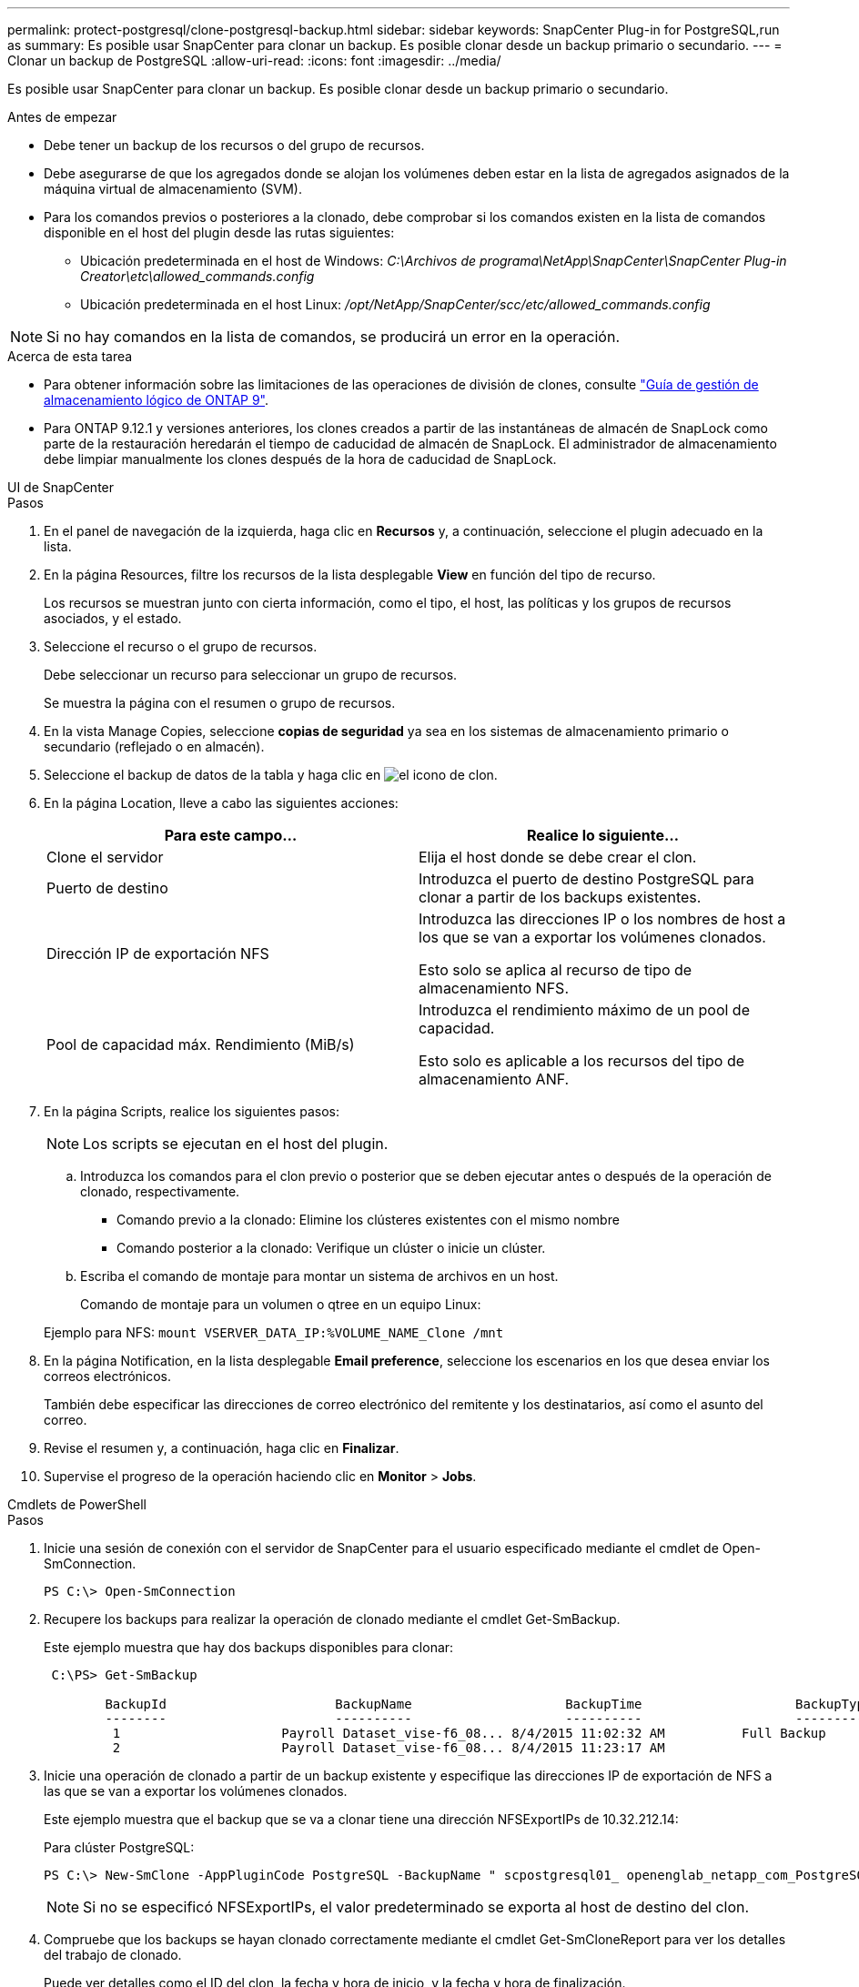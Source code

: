 ---
permalink: protect-postgresql/clone-postgresql-backup.html 
sidebar: sidebar 
keywords: SnapCenter Plug-in for PostgreSQL,run as 
summary: Es posible usar SnapCenter para clonar un backup. Es posible clonar desde un backup primario o secundario. 
---
= Clonar un backup de PostgreSQL
:allow-uri-read: 
:icons: font
:imagesdir: ../media/


[role="lead"]
Es posible usar SnapCenter para clonar un backup. Es posible clonar desde un backup primario o secundario.

.Antes de empezar
* Debe tener un backup de los recursos o del grupo de recursos.
* Debe asegurarse de que los agregados donde se alojan los volúmenes deben estar en la lista de agregados asignados de la máquina virtual de almacenamiento (SVM).
* Para los comandos previos o posteriores a la clonado, debe comprobar si los comandos existen en la lista de comandos disponible en el host del plugin desde las rutas siguientes:
+
** Ubicación predeterminada en el host de Windows: _C:\Archivos de programa\NetApp\SnapCenter\SnapCenter Plug-in Creator\etc\allowed_commands.config_
** Ubicación predeterminada en el host Linux: _/opt/NetApp/SnapCenter/scc/etc/allowed_commands.config_





NOTE: Si no hay comandos en la lista de comandos, se producirá un error en la operación.

.Acerca de esta tarea
* Para obtener información sobre las limitaciones de las operaciones de división de clones, consulte http://docs.netapp.com/ontap-9/topic/com.netapp.doc.dot-cm-vsmg/home.html["Guía de gestión de almacenamiento lógico de ONTAP 9"^].
* Para ONTAP 9.12.1 y versiones anteriores, los clones creados a partir de las instantáneas de almacén de SnapLock como parte de la restauración heredarán el tiempo de caducidad de almacén de SnapLock. El administrador de almacenamiento debe limpiar manualmente los clones después de la hora de caducidad de SnapLock.


[role="tabbed-block"]
====
.UI de SnapCenter
--
.Pasos
. En el panel de navegación de la izquierda, haga clic en *Recursos* y, a continuación, seleccione el plugin adecuado en la lista.
. En la página Resources, filtre los recursos de la lista desplegable *View* en función del tipo de recurso.
+
Los recursos se muestran junto con cierta información, como el tipo, el host, las políticas y los grupos de recursos asociados, y el estado.

. Seleccione el recurso o el grupo de recursos.
+
Debe seleccionar un recurso para seleccionar un grupo de recursos.

+
Se muestra la página con el resumen o grupo de recursos.

. En la vista Manage Copies, seleccione *copias de seguridad* ya sea en los sistemas de almacenamiento primario o secundario (reflejado o en almacén).
. Seleccione el backup de datos de la tabla y haga clic en image:../media/clone_icon.gif["el icono de clon"].
. En la página Location, lleve a cabo las siguientes acciones:
+
|===
| Para este campo... | Realice lo siguiente... 


 a| 
Clone el servidor
 a| 
Elija el host donde se debe crear el clon.



 a| 
Puerto de destino
 a| 
Introduzca el puerto de destino PostgreSQL para clonar a partir de los backups existentes.



 a| 
Dirección IP de exportación NFS
 a| 
Introduzca las direcciones IP o los nombres de host a los que se van a exportar los volúmenes clonados.

Esto solo se aplica al recurso de tipo de almacenamiento NFS.



 a| 
Pool de capacidad máx. Rendimiento (MiB/s)
 a| 
Introduzca el rendimiento máximo de un pool de capacidad.

Esto solo es aplicable a los recursos del tipo de almacenamiento ANF.

|===
. En la página Scripts, realice los siguientes pasos:
+

NOTE: Los scripts se ejecutan en el host del plugin.

+
.. Introduzca los comandos para el clon previo o posterior que se deben ejecutar antes o después de la operación de clonado, respectivamente.
+
*** Comando previo a la clonado: Elimine los clústeres existentes con el mismo nombre
*** Comando posterior a la clonado: Verifique un clúster o inicie un clúster.


.. Escriba el comando de montaje para montar un sistema de archivos en un host.
+
Comando de montaje para un volumen o qtree en un equipo Linux:

+
Ejemplo para NFS: `mount VSERVER_DATA_IP:%VOLUME_NAME_Clone /mnt`



. En la página Notification, en la lista desplegable *Email preference*, seleccione los escenarios en los que desea enviar los correos electrónicos.
+
También debe especificar las direcciones de correo electrónico del remitente y los destinatarios, así como el asunto del correo.

. Revise el resumen y, a continuación, haga clic en *Finalizar*.
. Supervise el progreso de la operación haciendo clic en *Monitor* > *Jobs*.


--
.Cmdlets de PowerShell
--
.Pasos
. Inicie una sesión de conexión con el servidor de SnapCenter para el usuario especificado mediante el cmdlet de Open-SmConnection.
+
[listing]
----
PS C:\> Open-SmConnection
----
. Recupere los backups para realizar la operación de clonado mediante el cmdlet Get-SmBackup.
+
Este ejemplo muestra que hay dos backups disponibles para clonar:

+
[listing]
----
 C:\PS> Get-SmBackup

        BackupId                      BackupName                    BackupTime                    BackupType
        --------                      ----------                    ----------                    ----------
         1                     Payroll Dataset_vise-f6_08... 8/4/2015 11:02:32 AM          Full Backup
         2                     Payroll Dataset_vise-f6_08... 8/4/2015 11:23:17 AM
----
. Inicie una operación de clonado a partir de un backup existente y especifique las direcciones IP de exportación de NFS a las que se van a exportar los volúmenes clonados.
+
Este ejemplo muestra que el backup que se va a clonar tiene una dirección NFSExportIPs de 10.32.212.14:

+
Para clúster PostgreSQL:

+
[listing]
----
PS C:\> New-SmClone -AppPluginCode PostgreSQL -BackupName " scpostgresql01_ openenglab_netapp_com_PostgreSQL_postgres_5432_06-26-2024_00_33_41_1570" -Resources @{"Host"=" 10.32.212.13";"Uid"="postgres_5432"} -port 2345 -CloneToHost 10.32.212.14
----
+

NOTE: Si no se especificó NFSExportIPs, el valor predeterminado se exporta al host de destino del clon.

. Compruebe que los backups se hayan clonado correctamente mediante el cmdlet Get-SmCloneReport para ver los detalles del trabajo de clonado.
+
Puede ver detalles como el ID del clon, la fecha y hora de inicio, y la fecha y hora de finalización.

+
[listing]
----
PS C:\> Get-SmCloneReport -JobId 186

    SmCloneId           : 1
    SmJobId             : 186
    StartDateTime       : 8/3/2015 2:43:02 PM
    EndDateTime         : 8/3/2015 2:44:08 PM
    Duration            : 00:01:06.6760000
    Status              : Completed
    ProtectionGroupName : Draper
    SmProtectionGroupId : 4
    PolicyName          : OnDemand_Clone
    SmPolicyId          : 4
    BackupPolicyName    : OnDemand_Full_Log
    SmBackupPolicyId    : 1
    CloneHostName       : SCSPR0054212005.mycompany.com
    CloneHostId         : 4
    CloneName           : Draper__clone__08-03-2015_14.43.53
    SourceResources     : {Don, Betty, Bobby, Sally}
    ClonedResources     : {Don_DRAPER, Betty_DRAPER, Bobby_DRAPER, Sally_DRAPER}
    SmJobError          :
----


--
====